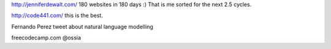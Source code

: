 .. title: Stuff to look at
.. slug: stuff-to-look-at
.. date: 2014-12-19 02:52:36 UTC
.. tags: 
.. link: 
.. description: 
.. type: text


http://jenniferdewalt.com/ 180 websites in 180 days :) That is me
sorted for the next 2.5 cycles.


http://code441.com/ this is the best.  

Fernando Perez tweet about natural language modelling

freecodecamp.com @ossia






